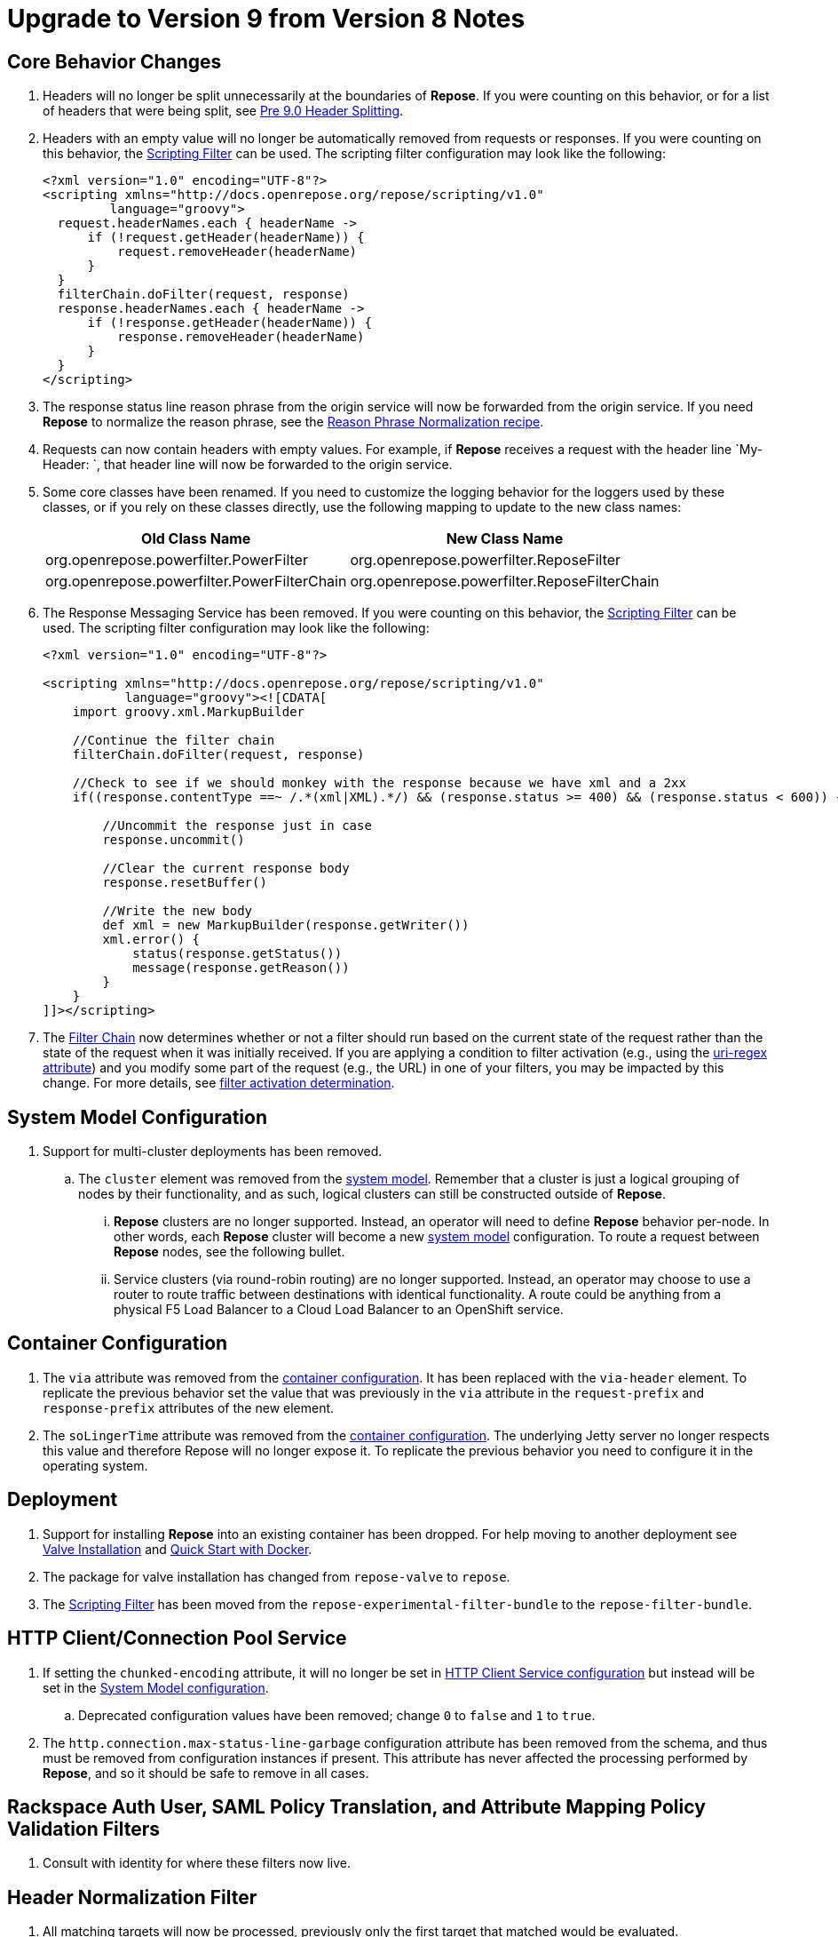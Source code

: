 = Upgrade to Version 9 from Version 8 Notes

== Core Behavior Changes
. Headers will no longer be split unnecessarily at the boundaries of *Repose*.
  If you were counting on this behavior, or for a list of headers that were being split, see <<../recipes/header-splitting.adoc#, Pre 9.0 Header Splitting>>.
. Headers with an empty value will no longer be automatically removed from requests or responses.
  If you were counting on this behavior, the <<../filters/scripting.adoc#, Scripting Filter>> can be used.
  The scripting filter configuration may look like the following:
+
[source,xml]
----
<?xml version="1.0" encoding="UTF-8"?>
<scripting xmlns="http://docs.openrepose.org/repose/scripting/v1.0"
         language="groovy">
  request.headerNames.each { headerName ->
      if (!request.getHeader(headerName)) {
          request.removeHeader(headerName)
      }
  }
  filterChain.doFilter(request, response)
  response.headerNames.each { headerName ->
      if (!response.getHeader(headerName)) {
          response.removeHeader(headerName)
      }
  }
</scripting>
----
. The response status line reason phrase from the origin service will now be forwarded from the origin service.
  If you need *Repose* to normalize the reason phrase, see the <<../recipes/reason-phrase-normalization.adoc#, Reason Phrase Normalization recipe>>.
. Requests can now contain headers with empty values.
  For example, if *Repose* receives a request with the header line `My-Header: `, that header line will now be forwarded to the origin service.
. Some core classes have been renamed.
  If you need to customize the logging behavior for the loggers used by these classes, or if you rely on these classes directly, use the following mapping to update to the new class names:
+
[cols="2", options="header,autowidth"]
|===
| Old Class Name
| New Class Name

| org.openrepose.powerfilter.PowerFilter
| org.openrepose.powerfilter.ReposeFilter

| org.openrepose.powerfilter.PowerFilterChain
| org.openrepose.powerfilter.ReposeFilterChain
|===
. The Response Messaging Service has been removed.
  If you were counting on this behavior, the <<../filters/scripting.adoc#, Scripting Filter>> can be used.
  The scripting filter configuration may look like the following:
+
[source,xml]
----
<?xml version="1.0" encoding="UTF-8"?>

<scripting xmlns="http://docs.openrepose.org/repose/scripting/v1.0"
           language="groovy"><![CDATA[
    import groovy.xml.MarkupBuilder

    //Continue the filter chain
    filterChain.doFilter(request, response)

    //Check to see if we should monkey with the response because we have xml and a 2xx
    if((response.contentType ==~ /.*(xml|XML).*/) && (response.status >= 400) && (response.status < 600)) {

        //Uncommit the response just in case
        response.uncommit()

        //Clear the current response body
        response.resetBuffer()

        //Write the new body
        def xml = new MarkupBuilder(response.getWriter())
        xml.error() {
            status(response.getStatus())
            message(response.getReason())
        }
    }
]]></scripting>
----
. The <<../architecture/filter-chain.adoc#, Filter Chain>> now determines whether or not a filter should run based on the current state of the request rather than the state of the request when it was initially received.
  If you are applying a condition to filter activation (e.g., using the <<../architecture/filter-chain.adoc#uri-regex, uri-regex attribute>>) and you modify some part of the request (e.g., the URL) in one of your filters, you may be impacted by this change.
  For more details, see <<../architecture/filter-chain.adoc#filter-activation-determination, filter activation determination>>.

== System Model Configuration
. Support for multi-cluster deployments has been removed.
.. The `cluster` element was removed from the <<../architecture/system-model.adoc#, system model>>.
   Remember that a cluster is just a logical grouping of nodes by their functionality, and as such, logical clusters can still be constructed outside of *Repose*.
... *Repose* clusters are no longer supported.
    Instead, an operator will need to define *Repose* behavior per-node.
    In other words, each *Repose* cluster will become a new <<../architecture/system-model.adoc#, system model>> configuration.
    To route a request between *Repose* nodes, see the following bullet.
... Service clusters (via round-robin routing) are no longer supported.
    Instead, an operator may choose to use a router to route traffic between destinations with identical functionality.
    A route could be anything from a physical F5 Load Balancer to a Cloud Load Balancer to an OpenShift service.

== Container Configuration
. The `via` attribute was removed from the <<../architecture/container.adoc#, container configuration>>.
  It has been replaced with the `via-header` element.
  To replicate the previous behavior set the value that was previously in the `via` attribute in the `request-prefix` and `response-prefix` attributes of the new element.
. The `soLingerTime` attribute was removed from the <<../architecture/container.adoc#, container configuration>>.
  The underlying Jetty server no longer respects this value and therefore Repose will no longer expose it.
  To replicate the previous behavior you need to configure it in the operating system.

== Deployment
. Support for installing *Repose* into an existing container has been dropped. For help moving to another deployment see <<../recipes/valve-installation.adoc#, Valve Installation>> and <<../recipes/quick-start.adoc#, Quick Start with Docker>>.
. The package for valve installation has changed from `repose-valve` to `repose`.
. The <<../filters/scripting.adoc#, Scripting Filter>> has been moved from the `repose-experimental-filter-bundle` to the `repose-filter-bundle`.

== HTTP Client/Connection Pool Service
. If setting the `chunked-encoding` attribute, it will no longer be set in <<../services/http-client.adoc#configuration, HTTP Client Service configuration>> but instead will be set in the <<../architecture/system-model.adoc#configuration, System Model configuration>>.
.. Deprecated configuration values have been removed; change `0` to `false` and `1` to `true`.
. The `http.connection.max-status-line-garbage` configuration attribute has been removed from the schema, and thus must be removed from configuration instances if present.
  This attribute has never affected the processing performed by *Repose*, and so it should be safe to remove in all cases.

== Rackspace Auth User, SAML Policy Translation, and Attribute Mapping Policy Validation Filters
. Consult with identity for where these filters now live.

== Header Normalization Filter
. All matching targets will now be processed, previously only the first target that matched would be evaluated.

== URL Extractor to Header Filter
. All capture groups in the URL regex will now add their captured values to the desired header.
.. If you have configured a URL regex with multiple capture groups but do not desire the values of some of those groups to be added to the header, use the non-capturing group construct (i.e., `(?:X)`).
   See https://docs.oracle.com/javase/8/docs/api/java/util/regex/Pattern.html#special[the special constructs portion of the Java Pattern documentation] for more information.

== OpenStack Identity v3 Filter
. Removed deprecated caching attributes:
.. `token-cache-timeout` on the `openstack-identity-v3` element; `token` on the `timeouts` element should be used instead.
.. `groups-cache-timeout` on the `openstack-identity-v3` element; `group` on the `timeouts` element should be used instead.
.. `cache-offset` on the `openstack-identity-v3` element; `variance` on the `timeouts` element should be used instead.
. Cache timeouts are now defined in seconds rather than milliseconds.
.. To convert existing timeouts, divide by `1000`.

== Keystone v2 and Keystone v2 Authorization Filters
. The `uri-tenant-quality` attribute was removed; the `validated-tenant-quality` should be used in its place.
. Support for extracting required tenant ID(s) from the URI was removed from the <<../filters/keystone-v2-authorization.adoc#, Keystone v2 Authorization Filter>> and <<../filters/keystone-v2.adoc#, Keystone v2 Filter>> configuration.
  To continue validating tenant ID(s) from the URI, follow these steps:
.. Add the <<../filters/url-extractor-to-header.adoc#, URL Extractor to Header Filter>> to your <<../architecture/filter-chain.adoc#, Filter Chain>> in the <<../architecture/system-model.adoc#, System Model>>.
.. Configure the <<../filters/url-extractor-to-header.adoc#, URL Extractor to Header Filter>> to extract tenant ID(s) to a new header.
... For example, if your <<../filters/keystone-v2-authorization.adoc#, Keystone v2 Authorization Filter>> or <<../filters/keystone-v2.adoc#, Keystone v2 Filter>> was configured with:
+
[source,xml]
----
<uri-extraction-regex>.*/servers/([:\-\w]+)/?.*</uri-extraction-regex>
----
+
Then you would configure the <<../filters/url-extractor-to-header.adoc#, URL Extractor to Header Filter>> with:
+
[source,xml]
----
<extraction url-regex=".*/servers/([:-\w]+)/?.*" header="X-Expected-Tenant"/>
----
.. Replace usage of the `uri-extraction-regex` element with the `header-extraction-name` element in your <<../filters/keystone-v2-authorization.adoc#, Keystone v2 Authorization Filter>> and <<../filters/keystone-v2.adoc#, Keystone v2 Filter>> configuration.
... The value of the `header-extraction-name` element should match the value of the header name configured in the <<../filters/url-extractor-to-header.adoc#, URL Extractor to Header Filter>>.
... Following the previous example, the configured header name would be `X-Expected-Tenant`.
Therefore, the <<../filters/keystone-v2-authorization.adoc#, Keystone v2 Authorization Filter>> or <<../filters/keystone-v2.adoc#, Keystone v2 Filter>> configuration should contain:
+
[source,xml]
----
<header-extraction-name>X-Expected-Tenant</header-extraction-name>
----
+
.. If desired, follow best practice guidelines by adding the configured header name to the <<../filters/header-normalization.adoc#, Header Normalization Filter>> blacklist.
... Following the previous examples, the configured header name would be `X-Expected-Tenant`.
Therefore, the <<../filters/header-normalization.adoc#, Header Normalization Filter>> configuration should contain something like:
+
[source,xml]
----
<blacklist>
    <header id="X-Expected-Tenant"/>
</blacklist>
----

== For Integrators

=== Core
. The `ServiceClient` utility has been removed.
  The <<../services/http-client.adoc#, HTTP Client Service>> clients should be used instead.
. The `HttpComponentFactory` utility has been removed.
  Apache's HTTP client `RequestBuilder` should be used instead.

=== HTTP Client/Connection Pool Service
. The following methods have been removed from the HTTP Client Service API and should no longer be used:
.. `releaseClient`
.. `isAvailable`
.. `getAvailableClients`
.. `shutdown`

=== Akka HTTP Client Service
. This service has been removed.
  Functionality has been migrated to the <<../services/http-client.adoc#, HTTP Client Service>>.

=== Request Proxy Service
. The following methods have been removed from the Request Proxy Service API and should no longer be used:
.. `setRewriteHostHeader`
.. `proxyRequest(String, HttpServletRequest, HttpServletResponse, String)`

=== Reporting Service
. This service has been removed.
  Functionality has been migrated to publish to the the <<../services/metrics.adoc#, Metrics Service>>.
. The `incrementRequestCount` an `getTotalStatusCode` methods can be retireved and manipulated using the following `Meters` and `Timers`:
.. `org.openrepose.core.ResponseCode.Repose.<statusCode>`
.. `org.openrepose.core.ResponseCode.<location>.<statusCodeClass>`
.. `org.openrepose.core.ResponseTime.Repose.<statusCode>`
.. `org.openrepose.core.ResponseTime.<location>.<statusCodeClass>`
